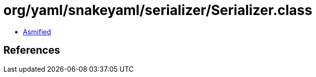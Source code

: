 = org/yaml/snakeyaml/serializer/Serializer.class

 - link:Serializer-asmified.java[Asmified]

== References

